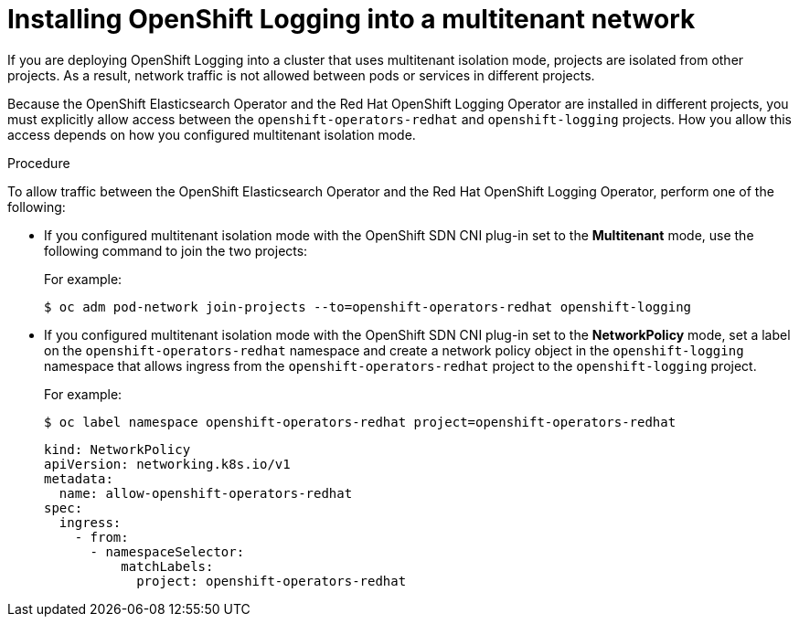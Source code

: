 // Module included in the following assemblies:
//
// * logging/cluster-logging-deploying.adoc

[id="cluster-logging-deploy-multitenant_{context}"]
= Installing OpenShift Logging into a multitenant network

If you are deploying OpenShift Logging into a cluster that uses multitenant isolation mode, projects are isolated from other projects. As a result, network traffic is not allowed between pods or services in different projects.

Because the OpenShift Elasticsearch Operator and the Red Hat OpenShift Logging Operator are installed in different projects, you must explicitly allow access between the  `openshift-operators-redhat` and `openshift-logging` projects. How you allow this access depends on how you configured multitenant isolation mode.

.Procedure

To allow traffic between the OpenShift Elasticsearch Operator and the Red Hat OpenShift Logging Operator, perform one of the following:

* If you configured multitenant isolation mode with the OpenShift SDN CNI plug-in set to the *Multitenant* mode, use the following command to join the two projects:
+
For example:
+
[source,terminal]
----
$ oc adm pod-network join-projects --to=openshift-operators-redhat openshift-logging
----

* If you configured multitenant isolation mode with the OpenShift SDN CNI plug-in set to the *NetworkPolicy* mode, set a label on the `openshift-operators-redhat` namespace and create a network policy object in the `openshift-logging` namespace that allows ingress from the `openshift-operators-redhat` project to the `openshift-logging` project.
+
For example:
+
[source,terminal]
----
$ oc label namespace openshift-operators-redhat project=openshift-operators-redhat
----
+
[source,yaml]
----
kind: NetworkPolicy
apiVersion: networking.k8s.io/v1
metadata:
  name: allow-openshift-operators-redhat
spec:
  ingress:
    - from:
      - namespaceSelector:
          matchLabels:
            project: openshift-operators-redhat
----


